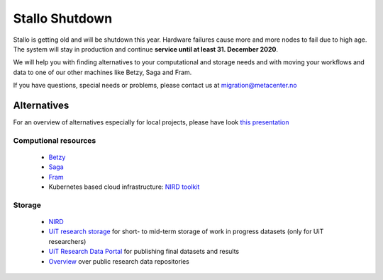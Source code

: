 .. _stallo_shutdown:

===============
Stallo Shutdown
===============

Stallo is getting old and will be shutdown this year.
Hardware failures cause more and more nodes to fail due to high age.
The system will stay in production and continue **service until
at least 31. December 2020**.

We will help you with finding alternatives to your computational and
storage needs and with moving your workflows and data to one of our
other machines like Betzy, Saga and Fram.

If you have questions, special needs or problems, please contact us at
migration@metacenter.no


Alternatives
============

For an overview of alternatives especially for local projects, please
have look `this presentation <https://docs.google.com/presentation/d/1tkXTj9L_9grOYKXcaKmP12jF5_5YzIuj6g4y8X78IUw/edit?usp=sharing>`_

Computional resources
---------------------
  - `Betzy <https://documentation.sigma2.no/hpc_machines/betzy.html>`_
  - `Saga <https://documentation.sigma2.no/hpc_machines/saga.html>`_
  - `Fram <https://documentation.sigma2.no/hpc_machines/fram.html>`_
  - Kubernetes based cloud infrastructure:
    `NIRD toolkit <https://www.sigma2.no/nird-toolkit>`_

Storage
-------
  - `NIRD <https://documentation.sigma2.no/files_storage/nird.html>`_
  - `UiT research storage <https://uit.no/infrastruktur/enhet?p_document_id=668862>`_ for short- to mid-term storage of work in progress datasets
    (only for UiT researchers)
  - `UiT Research Data Portal <https://en.uit.no/forskning/art?p_document_id=548687>`_ for publishing final datasets and results
  - `Overview <re3data.org>`_ over public research data repositories 
